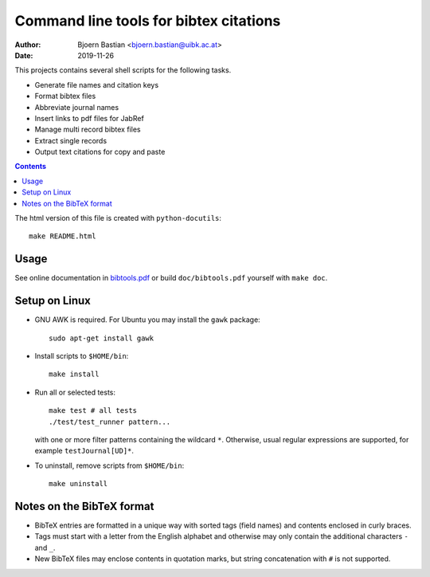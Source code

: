 =======================================
Command line tools for bibtex citations
=======================================

:Author: Bjoern Bastian <bjoern.bastian@uibk.ac.at>
:Date: 2019-11-26

This projects contains several shell scripts for the following tasks.

-   Generate file names and citation keys
-   Format bibtex files
-   Abbreviate journal names
-   Insert links to pdf files for JabRef
-   Manage multi record bibtex files
-   Extract single records
-   Output text citations for copy and paste

.. contents::

The html version of this file is created with ``python-docutils``::

    make README.html

Usage
=====
See online documentation in `bibtools.pdf`_ or build ``doc/bibtools.pdf``
yourself with ``make doc``.

Setup on Linux
==============
- GNU AWK is required.  For Ubuntu you may install the ``gawk`` package::

    sudo apt-get install gawk

- Install scripts to ``$HOME/bin``::

    make install

- Run all or selected tests::

    make test # all tests
    ./test/test_runner pattern...

  with one or more filter patterns containing the wildcard ``*``.  Otherwise,
  usual regular expressions are supported, for example ``testJournal[UD]*``.

- To uninstall, remove scripts from ``$HOME/bin``::

    make uninstall

Notes on the BibTeX format
==========================
- BibTeX entries are formatted in a unique way with sorted tags (field names)
  and contents enclosed in curly braces.
- Tags must start with a letter from the English alphabet and otherwise may
  only contain the additional characters ``-`` and ``_``.
- New BibTeX files may enclose contents in quotation marks, but string
  concatenation with ``#`` is not supported.

.. _bibtools.pdf: https://bbastian.pavo.uberspace.de/files/bibtools/bibtools.pdf
